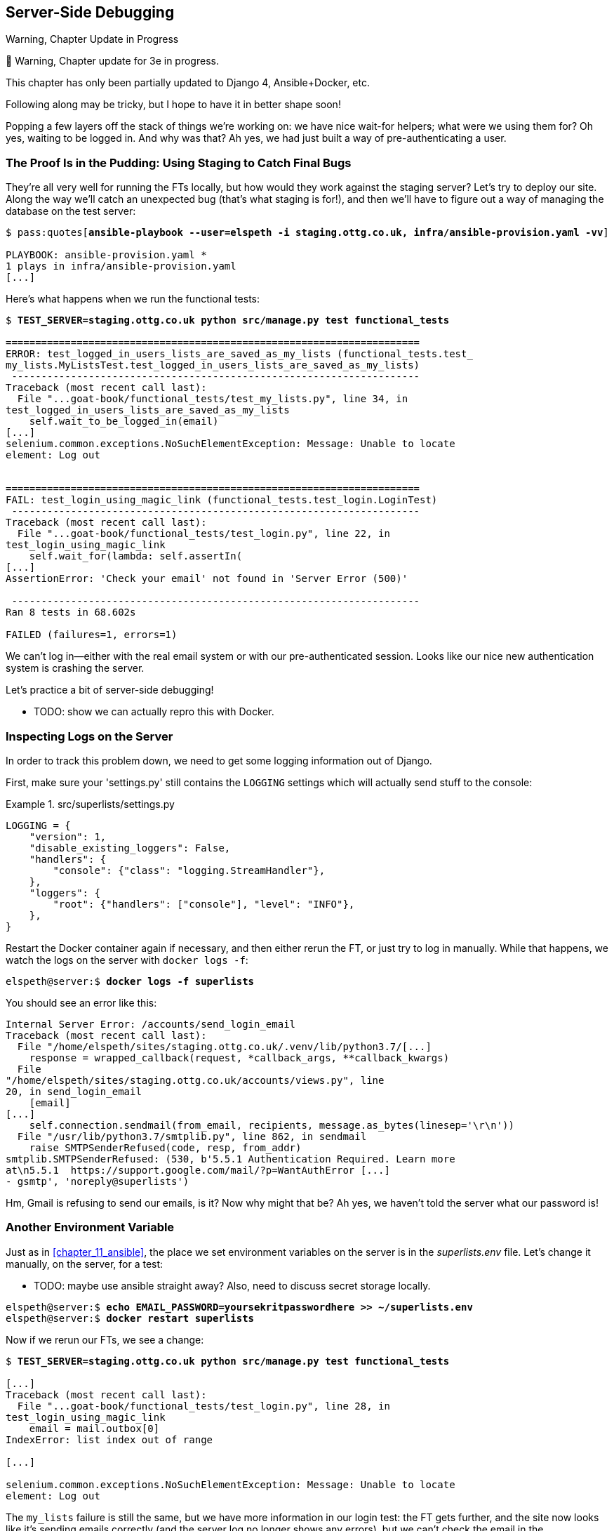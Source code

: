 [[chapter_22_server_side_debugging]]
== Server-Side Debugging

.Warning, Chapter Update in Progress
*******************************************************************************
🚧 Warning, Chapter update for 3e in progress.

This chapter has only been partially updated to Django 4, Ansible+Docker, etc.

Following along may be tricky, but I hope to have it in better shape soon!
*******************************************************************************


Popping a few layers off the stack of things we're working on:
we have nice wait-for helpers; what were we using them for?
Oh yes, waiting to be logged in. And why was that?
Ah yes, we had just built a way of pre-authenticating a user.



=== The Proof Is in the Pudding: Using Staging to Catch Final Bugs

((("debugging", "server-side", "using staging sites", tertiary-sortas="staging sites", id="DBserstag21")))
((("staging sites", "catching final bugs with", id="SScatch21")))
They're all very well for running the FTs locally,
but how would they work against the staging server?
Let's try to deploy our site.
Along the way we'll catch an unexpected bug (that's what staging is for!),
and then we'll have to figure out a way of managing the database on the test server:

[role="against-server small-code"]
[subs="specialcharacters,quotes"]
----
$ pass:quotes[*ansible-playbook --user=elspeth -i staging.ottg.co.uk, infra/ansible-provision.yaml -vv*]

PLAYBOOK: ansible-provision.yaml ***********************************************
1 plays in infra/ansible-provision.yaml
[...]
----


Here's what happens when we run the functional tests:

[role="against-server small-code"]
[subs="specialcharacters,macros"]
----
$ pass:quotes[*TEST_SERVER=staging.ottg.co.uk python src/manage.py test functional_tests*]

======================================================================
ERROR: test_logged_in_users_lists_are_saved_as_my_lists (functional_tests.test_
my_lists.MyListsTest.test_logged_in_users_lists_are_saved_as_my_lists)
 ---------------------------------------------------------------------
Traceback (most recent call last):
  File "...goat-book/functional_tests/test_my_lists.py", line 34, in
test_logged_in_users_lists_are_saved_as_my_lists
    self.wait_to_be_logged_in(email)
[...]
selenium.common.exceptions.NoSuchElementException: Message: Unable to locate
element: Log out


======================================================================
FAIL: test_login_using_magic_link (functional_tests.test_login.LoginTest)
 ---------------------------------------------------------------------
Traceback (most recent call last):
  File "...goat-book/functional_tests/test_login.py", line 22, in
test_login_using_magic_link
    self.wait_for(lambda: self.assertIn(
[...]
AssertionError: 'Check your email' not found in 'Server Error (500)'

 ---------------------------------------------------------------------
Ran 8 tests in 68.602s

FAILED (failures=1, errors=1)

----

We can't log in--either with the real email system or with our
pre-authenticated session.  Looks like our nice new authentication
system is crashing the server.


Let's practice a bit of server-side debugging!


* TODO: show we can actually repro this with Docker.

// TODO: actually, does this obviate the whole need for running fts against the server?


=== Inspecting Logs on the Server

((("logging")))
((("Gunicorn", "logging setup")))
In order to track this problem down,
we need to get some logging information out of Django.

First, make sure your 'settings.py' still contains the `LOGGING`
settings which will actually send stuff to the console:

[role="sourcecode currentcontents"]
.src/superlists/settings.py
====
[source,python]
----
LOGGING = {
    "version": 1,
    "disable_existing_loggers": False,
    "handlers": {
        "console": {"class": "logging.StreamHandler"},
    },
    "loggers": {
        "root": {"handlers": ["console"], "level": "INFO"},
    },
}
----
====

Restart the Docker container again if necessary,
and then either rerun the FT, or just try to log in manually.
While that happens, we watch the logs on the server with `docker logs -f`:

[role="server-commands"]
[subs="specialcharacters,quotes"]
----
elspeth@server:$ *docker logs -f superlists*
----

You should see an error like this:
[role="skipme small-code"]
[subs="specialcharacters,quotes"]
----
Internal Server Error: /accounts/send_login_email
Traceback (most recent call last):
  File "/home/elspeth/sites/staging.ottg.co.uk/.venv/lib/python3.7/[...]
    response = wrapped_callback(request, *callback_args, **callback_kwargs)
  File
"/home/elspeth/sites/staging.ottg.co.uk/accounts/views.py", line
20, in send_login_email
    [email]
[...]
    self.connection.sendmail(from_email, recipients, message.as_bytes(linesep='\r\n'))
  File "/usr/lib/python3.7/smtplib.py", line 862, in sendmail
    raise SMTPSenderRefused(code, resp, from_addr)
smtplib.SMTPSenderRefused: (530, b'5.5.1 Authentication Required. Learn more
at\n5.5.1  https://support.google.com/mail/?p=WantAuthError [...]
- gsmtp', 'noreply@superlists')
----

Hm, Gmail is refusing to send our emails, is it?  Now why might that be?
Ah yes, we haven't told the server what our password is!
((("", startref="SScatch21")))((("", startref="DBserstag21")))


=== Another Environment Variable

((("debugging", "server-side", "setting secret environment variables")))
((("environment variables")))
((("secret values")))
Just as in <<chapter_11_ansible>>,
the place we set environment variables on the server is in the _superlists.env_ file.
Let's change it manually, on the server, for a test:

* TODO: maybe use ansible straight away?  Also, need to discuss secret storage locally.

[role="server-commands small-code"]
[subs="specialcharacters,quotes"]
----
elspeth@server:$ *echo EMAIL_PASSWORD=yoursekritpasswordhere >> ~/superlists.env*
elspeth@server:$ *docker restart superlists*
----

Now if we rerun our FTs, we see a change:

[role="against-server small-code"]
[subs="specialcharacters,macros"]
----
$ pass:quotes[*TEST_SERVER=staging.ottg.co.uk python src/manage.py test functional_tests*]

[...]
Traceback (most recent call last):
  File "...goat-book/functional_tests/test_login.py", line 28, in
test_login_using_magic_link
    email = mail.outbox[0]
IndexError: list index out of range

[...]

selenium.common.exceptions.NoSuchElementException: Message: Unable to locate
element: Log out
----


The `my_lists` failure is still the same, but we have more information in our login test:
the FT gets further, and the site now looks like it's sending emails correctly
(and the server log no longer shows any errors),
but we can't check the email in the `mail.outbox`...


=== Adapting Our FT to Be Able to Test Real Emails via POP3

((("debugging", "server-side", "testing POP3 emails", id="DBservemail21")))
((("Django framework", "sending emails", id="DJFemail21")))
((("emails, sending from Django", id="email21")))
Ah. That explains it.
Now that we're running against a real server rather than the `LiveServerTestCase`,
we can no longer inspect the local `django.mail.outbox` to see sent emails.


First, we'll need to know, in our FTs,
whether we're running against the staging server or not.
Let's save the `staging_server` variable on `self` in _base.py_:

[role="sourcecode"]
.src/functional_tests/base.py (ch21l009)
====
[source,python]
----
    def setUp(self):
        self.browser = webdriver.Firefox()
        self.test_server = os.environ.get("TEST_SERVER")
        if self.test_server:
            self.live_server_url = "http://" + self.test_server
----
====

Then we build a helper function that can retrieve a real email from a real POP3
email server, using the horrifically tortuous Python standard library POP3
client:

[role="sourcecode"]
.src/functional_tests/test_login.py (ch21l010)
====
[source,python]
----
import os
import poplib
import re
import time
[...]

    def wait_for_email(self, test_email, subject):
        if not self.test_server:
            email = mail.outbox.pop()
            self.assertIn(test_email, email.to)
            self.assertEqual(email.subject, subject)
            return email.body

        email_id = None
        start = time.time()
        inbox = poplib.POP3_SSL("pop.mail.yahoo.com")
        try:
            inbox.user(test_email)
            inbox.pass_(os.environ["YAHOO_PASSWORD"])
            while time.time() - start < 60:
                # get 10 newest messages
                count, _ = inbox.stat()
                for i in reversed(range(max(1, count - 10), count + 1)):
                    print("getting msg", i)
                    _, lines, __ = inbox.retr(i)
                    lines = [l.decode("utf8") for l in lines]
                    print(lines)
                    if f"Subject: {subject}" in lines:
                        email_id = i
                        body = "\n".join(lines)
                        return body
                time.sleep(5)
        finally:
            if email_id:
                inbox.dele(email_id)
            inbox.quit()
----
====

* TODO: consider not using POP3, maybe
  https://docs.djangoproject.com/en/5.0/topics/email/#file-backend[file backend] instead.
  discuss tradeoff of testing config
  vs not needing to test that django can actually send emails

I signed up for a Yahoo account for testing,
but you can use any email service you like, as long as it offers POP3 access.
You will need to set the
`YAHOO_PASSWORD` environment variable in the console that's running the FT.

[subs="specialcharacters,quotes"]
----
$ *echo YAHOO_PASSWORD=otheremailpasswordhere >> .env*
$ *set -a; source .env; set +a*
----

And then we feed through the rest of the changes to the FT that are required
as a result.  Firstly, populating a `test_email` variable, differently for
local and staging tests:



[role="sourcecode small-code"]
.src/functional_tests/test_login.py (ch21l011-1)
====
[source,diff]
----
@@ -9,7 +9,6 @@ from selenium.webdriver.common.keys import Keys

 from .base import FunctionalTest

-TEST_EMAIL = "edith@example.com"
 SUBJECT = "Your login link for Superlists"


@@ -34,7 +33,6 @@ class LoginTest(FunctionalTest):
                     print("getting msg", i)
                     _, lines, __ = inbox.retr(i)
                     lines = [l.decode("utf8") for l in lines]
-                    print(lines)
                     if f"Subject: {subject}" in lines:
                         email_id = i
                         body = "\n".join(lines)
@@ -49,9 +47,14 @@ class LoginTest(FunctionalTest):
         # Edith goes to the awesome superlists site
         # and notices a "Log in" section in the navbar for the first time
         # It's telling her to enter her email address, so she does
+        if self.test_server:
+            test_email = "edith.testuser@yahoo.com"
+        else:
+            test_email = "edith@example.com"
+
         self.browser.get(self.live_server_url)
         self.browser.find_element(By.CSS_SELECTOR, "input[name=email]").send_keys(
-            TEST_EMAIL, Keys.ENTER
+            test_email, Keys.ENTER
         )
----
====

And then modifications involving using that variable and calling our new helper
function:

[role="sourcecode small-code"]
.src/functional_tests/test_login.py (ch21l011-2)
====
[source,diff]
----
@@ -69,15 +69,13 @@ class LoginTest(FunctionalTest):
         )

         # She checks her email and finds a message
-        email = mail.outbox[0]
-        self.assertIn(TEST_EMAIL, email.to)
-        self.assertEqual(email.subject, SUBJECT)
+        body = self.wait_for_email(test_email, SUBJECT)

-        # It has a URL link in it
-        self.assertIn("Use this link to log in", email.body)
-        url_search = re.search(r"http://.+/.+$", email.body)
+        # It has a url link in it
+        self.assertIn("Use this link to log in", body)
+        url_search = re.search(r"http://.+/.+$", body)
         if not url_search:
-            self.fail(f"Could not find url in email body:\n{email.body}")
+            self.fail(f"Could not find url in email body:\n{body}")
         url = url_search.group(0)
         self.assertIn(self.live_server_url, url)

@@ -85,10 +83,10 @@ class LoginTest(FunctionalTest):
         self.browser.get(url)

         # she is logged in!
-        self.wait_to_be_logged_in(email=TEST_EMAIL)
+        self.wait_to_be_logged_in(email=test_email)

         # Now she logs out
         self.browser.find_element(By.LINK_TEXT, "Log out").click()

         # She is logged out
-        self.wait_to_be_logged_out(email=TEST_EMAIL)
+        self.wait_to_be_logged_out(email=test_email)
----
====


And, believe it or not, that'll actually work, and give us an FT
that can actually check for logins that work, involving real emails!


[role="against-server small-code"]
[subs="specialcharacters,macros"]
----
$ pass:quotes[*TEST_SERVER=staging.ottg.co.uk python src/manage.py test functional_tests.test_login*]
[...]
OK
----

NOTE: I've just hacked this email-checking code together,
    and it's currently pretty ugly and brittle
    (one common problem is picking up the wrong email from a previous test run).
    With some cleanup and a few more retry loops
    it could grow into something more reliable.
    Alternatively, services like _mailinator.com_ will give you throwaway email addresses
    and an API to check them, for a small fee.
    ((("", startref="email21")))
    ((("", startref="DJFemail21")))
    ((("", startref="DBservemail21")))


=== Managing the Test Database on Staging

((("debugging", "server-side", "managing test databases", id="DBservdatabase21")))
((("staging sites", "managing test databases", id="SSmanag21")))
((("database testing", "managing test databases", id="DTmanag21")))
((("sessions, pre-creating")))
Now we can rerun our full FT suite and get to the next failure:
our attempt to create pre-authenticated sessions doesn't work,
so the "My Lists" test fails:

[role="skipme small-code"]
[subs="specialcharacters,macros"]
----
$ pass:quotes[*TEST_SERVER=staging.ottg.co.uk python src/manage.py test functional_tests*]

ERROR: test_logged_in_users_lists_are_saved_as_my_lists
(functional_tests.test_my_lists.MyListsTest)
[...]
selenium.common.exceptions.TimeoutException: Message: Could not find element
with id id_logout. Page text was:
Superlists
Sign in
Start a new To-Do list

Ran 8 tests in 72.742s

FAILED (errors=1)
----

It's because our test utility function `create_pre_authenticated_session` only
acts on the local database. Let's find out how our tests can manage the
database on the server.



==== A Django Management Command to Create Sessions

((("scripts, building standalone")))
To do things on the server, we'll need to build a self-contained script
that can be run from the command line on the server, most probably via Fabric.

When trying to build a standalone script that works with Django (i.e., can talk
to the database and so on), there are some fiddly issues you need to get right,
like setting the `DJANGO_SETTINGS_MODULE` environment variable, and getting
`sys.path` correctly.

Instead of messing about with all that, Django lets you create your own
"management commands" (commands you can run with `python manage.py`), which
will do all that path mangling for you. They live in a folder called
'management/commands' inside your apps:

[subs=""]
----
$ <strong>mkdir -p src/functional_tests/management/commands</strong>
$ <strong>touch src/functional_tests/management/__init__.py</strong>
$ <strong>touch src/functional_tests/management/commands/__init__.py</strong>
----
//ch21l012-1

The boilerplate in a management command is a class that inherits from
`django.core.management.BaseCommand`, and that defines a method called
`handle`:

[role="sourcecode"]
.src/functional_tests/management/commands/create_session.py (ch21l012)
====
[source,python]
----
from django.conf import settings
from django.contrib.auth import BACKEND_SESSION_KEY, SESSION_KEY, get_user_model
from django.contrib.sessions.backends.db import SessionStore
from django.core.management.base import BaseCommand

User = get_user_model()


class Command(BaseCommand):
    def add_arguments(self, parser):
        parser.add_argument("email")

    def handle(self, *args, **options):
        session_key = create_pre_authenticated_session(options["email"])
        self.stdout.write(session_key)


def create_pre_authenticated_session(email):
    user = User.objects.create(email=email)
    session = SessionStore()
    session[SESSION_KEY] = user.pk
    session[BACKEND_SESSION_KEY] = settings.AUTHENTICATION_BACKENDS[0]
    session.save()
    return session.session_key
----
====

We've taken the code for `create_pre_authenticated_session` from
'test_my_lists.py'. `handle` will pick up an email address from the parser,
and then return the session key that we'll want to add to our browser cookies,
and the management command prints it out at the command line. Try it out:

[role="ignore-errors"]
[subs="specialcharacters,macros"]
----
$ pass:quotes[*python src/manage.py create_session a@b.com*]
Unknown command: 'create_session'. Did you mean clearsessions?
----

One more step: we need to add `functional_tests` to our 'settings.py'
for it to recognise it as a real app that might have management commands as
well as tests:

[role="sourcecode"]
.src/superlists/settings.py (ch21l014)
====
[source,python]
----
+++ b/superlists/settings.py
@@ -42,6 +42,7 @@ INSTALLED_APPS = [
     "lists",
     "accounts",
+    "functional_tests",
 ]
----
====
//14

Now it works:


[subs="specialcharacters,macros"]
----
$ pass:quotes[*python src/manage.py create_session a@b.com*]
qnslckvp2aga7tm6xuivyb0ob1akzzwl
----

NOTE: If you see an error saying the `auth_user` table is missing, you may need
    to run `manage.py migrate`.  In case that doesn't work, delete the
    _db.sqlite3_ file and run +migrate+ again, to get a clean slate.


==== Getting the FT to Run the Management Command on the Server

Next we need to adjust `test_my_lists` so that it runs the local function
when we're on the local server,
and make it run the management command on the staging server if we're on that:

[role="sourcecode"]
.src/functional_tests/test_my_lists.py (ch21l016)
====
[source,python]
----
from django.conf import settings

from .base import FunctionalTest
from .management.commands.create_session import create_pre_authenticated_session
from .server_tools import create_session_on_server


class MyListsTest(FunctionalTest):
    def create_pre_authenticated_session(self, email):
        if self.test_server:
            session_key = create_session_on_server(self.test_server, email)
        else:
            session_key = create_pre_authenticated_session(email)

        ## to set a cookie we need to first visit the domain.
        ## 404 pages load the quickest!
        self.browser.get(self.live_server_url + "/404_no_such_url/")
        self.browser.add_cookie(
            dict(
                name=settings.SESSION_COOKIE_NAME,
                value=session_key,
                path="/",
            )
        )

    [...]
----
====


Let's also tweak _base.py_, to gather a bit more information
when we populate `self.test_server`:


[role="sourcecode"]
.src/functional_tests/base.py (ch21l017)
====
[source,python]
----
from .server_tools import reset_database  #<1>
[...]

class FunctionalTest(StaticLiveServerTestCase):
    def setUp(self):
        self.browser = webdriver.Firefox()
        self.test_server = os.environ.get("TEST_SERVER")
        if self.test_server:
            self.live_server_url = "http://" + self.test_server
            reset_database(self.test_server)  #<1>
----
====

<1> This will be our function to reset the server database in between each
    test.  We'll write that next, using Fabric.




==== Using Fabric Directly from Python

* TODO: rewrite for ansible.

((("Fabric", "using directly from Python")))
Rather than using the `fab` command, Fabric provides an API that lets
you run Fabric server commands directly inline in your Python code.  You
just need to let it know the "host string" you're connecting to:



[role="sourcecode"]
.src/functional_tests/server_tools.py (ch18l018)
====
[source,python]
----
from fabric.api import run
from fabric.context_managers import settings, shell_env


def _get_manage_dot_py(host):
    return f"~/sites/{host}/.venv/bin/python ~/sites/{host}/manage.py"


def reset_database(host):
    manage_dot_py = _get_manage_dot_py(host)
    with settings(host_string=f"elspeth@{host}"):  # <1>
        run(f"{manage_dot_py} flush --noinput")  # <2>
----
====

<1> Here's the context manager that sets the host string, in the form
    'user@server-address' (I've hardcoded my server username, elspeth, so
    adjust as necessary).

<2> Then, once we're inside the context manager, we can just call
    Fabric commands as if we're in a fabfile.


For creating the session, we have a slightly more complex procedure,
because we need to extract the `SECRET_KEY` and other env vars from
the current running server, to be able to generate a session key that's
cryptographically valid for the server:


[role="sourcecode small-code"]
.src/functional_tests/server_tools.py (ch18l019)
====
[source,python]
----
def _get_server_env_vars(host):
    env_lines = run(f"cat ~/sites/{host}/.env").splitlines()  # <1>
    return dict(l.split("=") for l in env_lines if l)


def create_session_on_server(host, email):
    manage_dot_py = _get_manage_dot_py(host)
    with settings(host_string=f"elspeth@{host}"):
        env_vars = _get_server_env_vars(host)
        with shell_env(**env_vars):  # <2>
            session_key = run(f"{manage_dot_py} create_session {email}")  # <3>
            return session_key.strip()
----
====


<1> We extract and parse the server's current environment variables from the
    _.env_ file...

<2> In order to use them in another fabric context manager, `shell_env`,
    which sets the environment for the next command...

<3> Which is to run our `create_session` management command, which calls the
    same `create_pre_authenticated_session` function, but on the server.



==== Recap: Creating Sessions Locally Versus Staging

((("staging sites", "local vs. staged sessions")))
Does that all make sense?
Perhaps a little ascii-art diagram will help:



===== Locally:

[role="skipme small-code"]
----

+-----------------------------------+       +-------------------------------------+
| MyListsTest                       |  -->  | .management.commands.create_session |
| .create_pre_authenticated_session |       |  .create_pre_authenticated_session  |
|            (locally)              |       |             (locally)               |
+-----------------------------------+       +-------------------------------------+

----

===== Against staging:

[role="skipme small-code"]
----
+-----------------------------------+       +-------------------------------------+
| MyListsTest                       |       | .management.commands.create_session |
| .create_pre_authenticated_session |       |  .create_pre_authenticated_session  |
|            (locally)              |       |            (on server)              |
+-----------------------------------+       +-------------------------------------+
            |                                                   ^
            v                                                   |
+----------------------------+     +--------+      +------------------------------+
| server_tools               | --> | fabric | -->  | ./manage.py create_session   |
| .create_session_on_server  |     |  "run" |      |   (on server, using .env)    |
|        (locally)           |     +--------+      +------------------------------+
+----------------------------+

----

In any case, let's see if it works.  First, locally, to check that we didn't
break anything:


[role="dofirst-ch21l022"]
[subs="specialcharacters,macros"]
----
$ pass:quotes[*python src/manage.py test functional_tests.test_my_lists*]
[...]
OK
----


Next, against the server.


[role="against-server"]
[subs="specialcharacters,quotes"]
----
$ pass:quotes[*ansible-playbook --user=elspeth -i staging.ottg.co.uk, infra/ansible-provision.yaml -vv*]
----

And now we run the test:


[role="against-server small-code"]
[subs=""]
----
$ <strong>TEST_SERVER=staging.ottg.co.uk python src/manage.py test \
 functional_tests.test_my_lists</strong>
[...]
[elspeth@staging.ottg.co.uk] run:
~/sites/staging.ottg.co.uk/.venv/bin/python
~/sites/staging.ottg.co.uk/manage.py flush --noinput
[...]
[elspeth@staging.ottg.co.uk] run:
~/sites/staging.ottg.co.uk/.venv/bin/python
~/sites/staging.ottg.co.uk/manage.py create_session edith@example.com
[...]
.
 ---------------------------------------------------------------------
Ran 1 test in 5.701s

OK
----

Looking good!  We can rerun all the tests to make sure...

[role="against-server small-code"]
[subs=""]
----
$ <strong>TEST_SERVER=staging.ottg.co.uk python src/manage.py test functional_tests</strong>
[...]
[elspeth@staging.ottg.co.uk] run:
~/sites/staging.ottg.co.uk/.venv/bin/python
[...]
Ran 8 tests in 89.494s

OK
----

Hooray!

NOTE: I've shown one way of managing the test database, but you could
    experiment with others--for example, if you were using MySQL or Postgres,
    you could open up an SSH tunnel to the server, and use port forwarding to
    talk to the database directly.  You could then amend `settings.DATABASES`
    during FTs to talk to the tunnelled port.  You'd still need some way of
    pulling in the staging server environment variables though.((("", startref="DBservdatabase21")))((("", startref="SSmanag21")))((("", startref="DTmanag21")))



[role="pagebreak-before less_space"]
.Warning: Be Careful Not to Run Test Code Against the Live Server
*******************************************************************************
((("database testing", "safeguarding production databases")))
((("production databases")))
We're into dangerous territory,
now that we have code that can directly affect a database on the server.
You want to be very, very careful
that you don't accidentally blow away your production database
by running FTs against the wrong host.

You might consider putting some safeguards in place at this point.
For example, you could put staging and production on different servers,
and make it so they use different keypairs for authentication, with different passphrases.

This is similarly dangerous territory to running tests against clones of production data.
I have a little story about accidentally sending thousands of duplicate invoices to clients
in <<data-migrations-appendix>>. LFMF.

*******************************************************************************


=== Updating our Deploy Script

* TODO: ansible.

((("debugging", "server-side", "baking in logging code")))
Before we finish, let's update our deployment fabfile so that it can
automatically add the `EMAIL_PASSWORD` to the _.env_ file on the server:


[role="sourcecode skipme"]
.src/deploy_tools/fabfile.py (ch18l021)
====
[source,python]
----
import os
[...]


def _create_or_update_dotenv():
    append(".env", "DJANGO_DEBUG_FALSE=y")
    append(".env", f"SITENAME={env.host}")
    current_contents = run("cat .env")
    if "DJANGO_SECRET_KEY" not in current_contents:
        new_secret = "".join(
            random.SystemRandom().choices("abcdefghijklmnopqrstuvwxyz0123456789", k=50)
        )
        append(".env", f"DJANGO_SECRET_KEY={new_secret}")
    email_password = os.environ["EMAIL_PASSWORD"]  # <1>
    append(".env", f"EMAIL_PASSWORD={email_password}")  # <1>
----
====

<1> We just add two lines at the end of the script which will essentially
    copy the local `EMAIL_PASSWORD` environment variable up to the server's
    _.env_ file.



=== Wrap-Up

Actually getting your new code up and running on a server always tends to
flush out some last-minute bugs and unexpected issues.  We had to do a bit
of work to get through them, but we've ended up with several useful things
as a result.

We now have a lovely generic `wait` decorator which will be a nice Pythonic
helper for our FTs from now on.  We have test fixtures that work both
locally and on the server, including the ability to test "real" email
integration. And we've got some more robust logging configuration.

But before we can deploy our actual live site, we'd better actually give the
users what they wanted--the next chapter describes how to give them
the ability to save their lists on a "My Lists" page.


.Lessons Learned Catching Bugs in Staging
*******************************************************************************

Fixtures also have to work remotely::
    `LiveServerTestCase` makes it easy to interact with the test database
    using the Django ORM for tests running locally.  Interacting with the
    database on the staging server is not so straightforward. One solution
    is Fabric and Django management commands, as I've shown, but you should
    explore what works for you--SSH tunnels, for example.
    ((("fixtures", "staging and")))
    ((("staging sites", "fixtures and")))

Be very careful when resetting data on your servers::
    A command that can remotely wipe the entire database on one of your
    servers is a dangerous weapon, and you want to be really, really sure
    it's never accidentally going to hit your production data.
    ((("database testing", "safeguarding production databases")))
    ((("production databases")))

Logging is critical to debugging issues on the server::
    At the very least, you'll want to be able to see any error messages
    that are being generated by the server.  For thornier bugs, you'll also
    want to be able to do the occasional "debug print", and see it end up
    in a file somewhere.
    ((("logging")))
    ((("debugging", "server-side", "baking in logging code")))

*******************************************************************************

